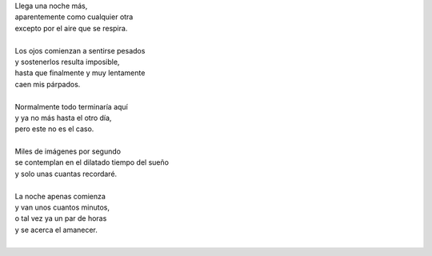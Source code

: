 .. title: Caen mis párpados
.. slug: caen-mis-parpados
.. date: 2012-11-29 22:21:00
.. tags: poesía, noche, escritos, literatura
.. description:
.. category: cultura y entretenimiento/la flecha temporal
.. type: text
.. author: Edward Villegas-Pulgarin

| Llega una noche más,
| aparentemente como cualquier otra
| excepto por el aire que se respira.

.. TEASER_END

|
| Los ojos comienzan a sentirse pesados
| y sostenerlos resulta imposible,
| hasta que finalmente y muy lentamente
| caen mis párpados.
|
| Normalmente todo terminaría aquí
| y ya no más hasta el otro día,
| pero este no es el caso.
|
| Miles de imágenes por segundo
| se contemplan en el dilatado tiempo del sueño
| y solo unas cuantas recordaré.
|
| La noche apenas comienza
| y van unos cuantos minutos,
| o tal vez ya un par de horas
| y se acerca el amanecer.
|

.. youtube:: 0BOZf6ZQpK0
   :align: center